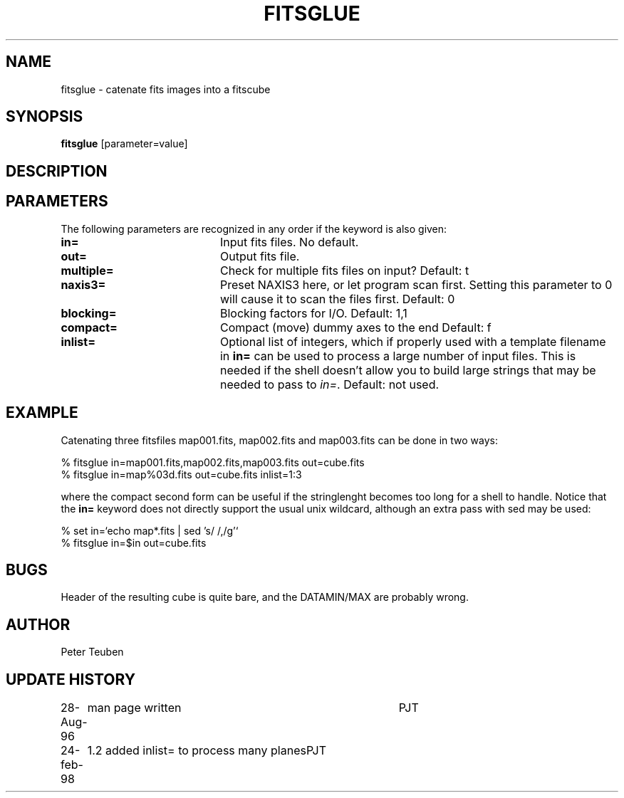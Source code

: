 .TH FITSGLUE 1NEMO "24 February 1998"
.SH NAME
fitsglue \- catenate fits images into a fitscube
.SH SYNOPSIS
\fBfitsglue\fP [parameter=value]
.SH DESCRIPTION

.SH PARAMETERS
The following parameters are recognized in any order if the keyword
is also given:
.TP 20
\fBin=\fP
Input fits files. No default.
.TP
\fBout=\fP
Output fits file.
.TP
\fBmultiple=\fP
Check for multiple fits files on input? 
Default: t
.TP
\fBnaxis3=\fP
Preset NAXIS3 here, or let program scan first. Setting this parameter
to 0 will cause it to scan the files first.
Default: 0
.TP
\fBblocking=\fP
Blocking factors for I/O.
Default: 1,1
.TP
\fBcompact=\fP
Compact (move) dummy axes to the end 
Default: f
.TP
\fBinlist=\fP
Optional list of integers, which if properly used with a template filename
in \fBin=\fP can be used to process a large number of input files. This
is needed if the shell doesn't allow you to build large strings that
may be needed to pass to \fIin=\fP. Default: not used.
.SH EXAMPLE
Catenating three fitsfiles map001.fits, map002.fits and map003.fits can be
done in two ways:
.nf

    % fitsglue in=map001.fits,map002.fits,map003.fits out=cube.fits
    % fitsglue in=map%03d.fits out=cube.fits inlist=1:3

.fi
where the compact second form can be useful if the stringlenght becomes
too long for a shell to handle. Notice that the \fBin=\fP keyword does
not directly support the usual unix wildcard, although an extra pass
with sed may be used:
.nf

    % set in=`echo map*.fits | sed 's/\ /,/g'`
    % fitsglue in=$in out=cube.fits
.fi
.SH BUGS
Header of the resulting cube is quite bare, and the DATAMIN/MAX are probably
wrong.
.SH AUTHOR
Peter Teuben
.SH UPDATE HISTORY
.nf
.ta +1.0i +4.0i
28-Aug-96	man page written	PJT
24-feb-98	1.2 added inlist= to process many planes	PJT
.fi
